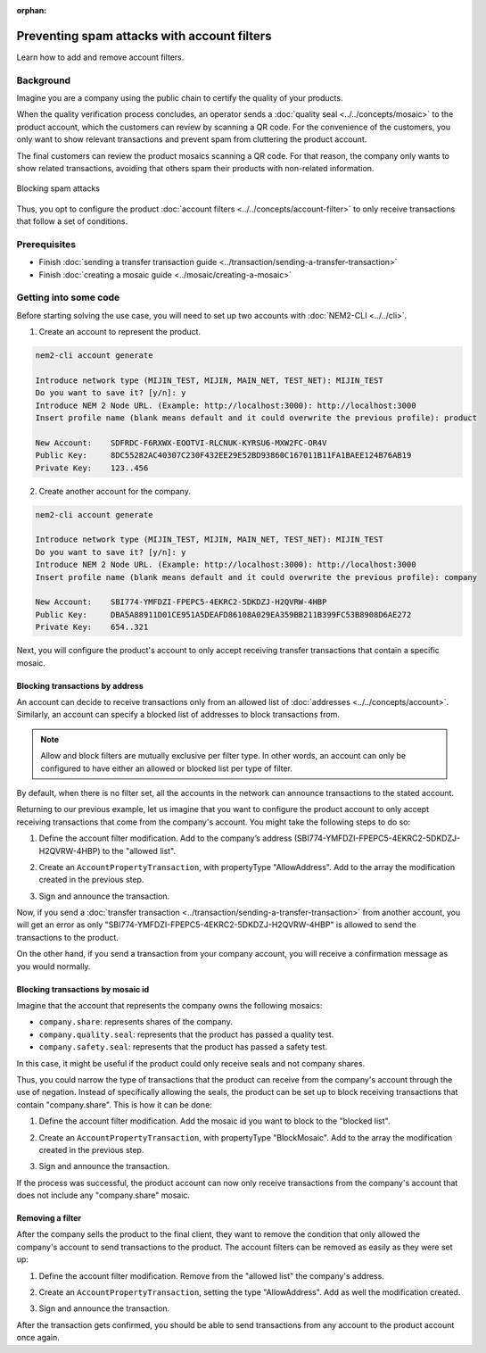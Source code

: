 :orphan:

.. post:: 07 May, 2019
    :category: Account Filter
    :excerpt: 1
    :nocomments:

############################################
Preventing spam attacks with account filters
############################################

Learn how to add and remove account filters.

**********
Background
**********

Imagine you are a company using the public chain to certify the quality of your products.

When the quality verification process concludes, an operator sends a :doc:`quality seal <../../concepts/mosaic>` to the product account, which the customers can review by scanning a QR code. For the convenience of the customers, you only want to show relevant transactions and prevent spam from cluttering the product account.

The final customers can review the product mosaics scanning a QR code. For that reason, the company only wants to show related transactions, avoiding that others spam their products with non-related information.

.. figure:: ../../resources/images/examples/account-properties-spam.png
    :align: center
    :width: 450px

    Blocking spam attacks

Thus, you opt to configure the product :doc:`account filters <../../concepts/account-filter>` to only receive transactions that follow a set of conditions.

*************
Prerequisites
*************

- Finish :doc:`sending a transfer transaction guide <../transaction/sending-a-transfer-transaction>`
- Finish :doc:`creating a mosaic guide <../mosaic/creating-a-mosaic>`

**********************
Getting into some code
**********************

Before starting solving the use case, you will need to set up two accounts with :doc:`NEM2-CLI <../../cli>`.

1. Create an account to represent the product.

.. code-block:: bash

    nem2-cli account generate

    Introduce network type (MIJIN_TEST, MIJIN, MAIN_NET, TEST_NET): MIJIN_TEST
    Do you want to save it? [y/n]: y
    Introduce NEM 2 Node URL. (Example: http://localhost:3000): http://localhost:3000
    Insert profile name (blank means default and it could overwrite the previous profile): product

    New Account:    SDFRDC-F6RXWX-EOOTVI-RLCNUK-KYRSU6-MXW2FC-OR4V
    Public Key:     8DC55282AC40307C230F432EE29E52BD93860C167011B11FA1BAEE124B76AB19
    Private Key:    123..456

2. Create another account for the company.

.. code-block:: bash

    nem2-cli account generate

    Introduce network type (MIJIN_TEST, MIJIN, MAIN_NET, TEST_NET): MIJIN_TEST
    Do you want to save it? [y/n]: y
    Introduce NEM 2 Node URL. (Example: http://localhost:3000): http://localhost:3000
    Insert profile name (blank means default and it could overwrite the previous profile): company

    New Account:    SBI774-YMFDZI-FPEPC5-4EKRC2-5DKDZJ-H2QVRW-4HBP
    Public Key:     DBA5A88911D01CE951A5DEAFD86108A029EA359BB211B399FC53B8908D6AE272
    Private Key:    654..321

Next, you will configure the product's account to only accept receiving transfer transactions that contain a specific mosaic.

Blocking transactions by address
================================

An account can decide to receive transactions only from an allowed list of :doc:`addresses <../../concepts/account>`. Similarly, an account can specify a blocked list of addresses to block transactions from.

.. note:: Allow and block filters are mutually exclusive per filter type. In other words, an account can only be configured  to have either an allowed or blocked list per type of filter.

By default, when there is no filter set, all the accounts in the network can announce transactions to the stated account.

Returning to our previous example, let us imagine that you want to configure the product account to only accept receiving transactions  that come from the company's account. You might take the following steps to do so:

1. Define the account filter modification. Add to the company’s address (SBI774-YMFDZI-FPEPC5-4EKRC2-5DKDZJ-H2QVRW-4HBP) to the "allowed list".

.. example-code::

    .. viewsource:: ../../resources/examples/typescript/account/FilteringByAddressAllowList.ts
        :language: typescript
        :start-after:  /* start block 01 */
        :end-before: /* end block 01 */

2. Create an ``AccountPropertyTransaction``, with propertyType "AllowAddress".  Add to the array the modification created in the previous step.

.. example-code::

    .. viewsource:: ../../resources/examples/typescript/account/FilteringByAddressAllowList.ts
        :language: typescript
        :start-after:  /* start block 02 */
        :end-before: /* end block 02 */

3. Sign and announce the transaction.

.. example-code::

    .. viewsource:: ../../resources/examples/typescript/account/FilteringByAddressAllowList.ts
        :language: typescript
        :start-after:  /* start block 03 */
        :end-before: /* end block 03 */

Now, if you send a :doc:`transfer transaction <../transaction/sending-a-transfer-transaction>` from another account, you will get an error as only "SBI774-YMFDZI-FPEPC5-4EKRC2-5DKDZJ-H2QVRW-4HBP" is allowed to send the transactions to the product.

On the other hand, if you send a transaction from your company account, you will receive a confirmation message as you would normally.

Blocking transactions by mosaic id
==================================

Imagine that the account that represents the company owns the following mosaics:

- ``company.share``: represents shares of the company.
- ``company.quality.seal``: represents that the product has passed a quality test.
- ``company.safety.seal``: represents that the product has passed a safety test.

In this case, it might be useful if the product could only receive seals and not company shares.

Thus, you could  narrow the type of transactions that the product can receive from the company's account through the use of negation. Instead of specifically allowing the seals, the product can be set up to block receiving transactions that contain "company.share". This is how it can be done:

1. Define the account filter modification. Add the mosaic id you want to block to the "blocked list".

.. example-code::

    .. viewsource:: ../../resources/examples/typescript/account/FilteringByMosaicBlockList.ts
        :language: typescript
        :start-after:  /* start block 01 */
        :end-before: /* end block 01 */

2. Create an ``AccountPropertyTransaction``, with propertyType "BlockMosaic".  Add to the array the modification created in the previous step.

.. example-code::

    .. viewsource:: ../../resources/examples/typescript/account/FilteringByMosaicBlockList.ts
        :language: typescript
        :start-after:  /* start block 02 */
        :end-before: /* end block 02 */

3. Sign and announce the transaction.

.. example-code::

    .. viewsource:: ../../resources/examples/typescript/account/FilteringByMosaicBlockList.ts
        :language: typescript
        :start-after:  /* start block 03 */
        :end-before: /* end block 03 */

If the process was successful, the product account can now only receive transactions from the company's account that does not include any "company.share" mosaic.

Removing a filter
=================

After the company sells the product to the final client, they want to remove the condition that only allowed the company's account to send transactions to the product. The account filters can be removed as easily as they were set up:

1. Define the account filter modification. Remove from the "allowed list" the company's address.

.. example-code::

    .. viewsource:: ../../resources/examples/typescript/account/FilteringByAddressRemoveFilter.ts
        :language: typescript
        :start-after:  /* start block 01 */
        :end-before: /* end block 01 */

2. Create an ``AccountPropertyTransaction``, setting the type "AllowAddress". Add as well the modification created.

.. example-code::

    .. viewsource:: ../../resources/examples/typescript/account/FilteringByAddressRemoveFilter.ts
        :language: typescript
        :start-after:  /* start block 02 */
        :end-before: /* end block 02 */

3. Sign and announce the transaction.

.. example-code::

    .. viewsource:: ../../resources/examples/typescript/account/FilteringByAddressRemoveFilter.ts
        :language: typescript
        :start-after:  /* start block 03 */
        :end-before: /* end block 03 */

After the transaction gets confirmed, you should be able to send transactions from any account to the product account once again.
